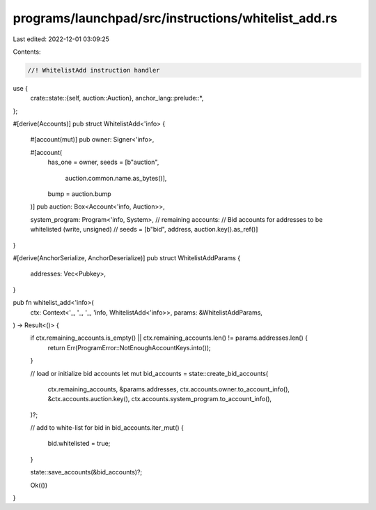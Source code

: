 programs/launchpad/src/instructions/whitelist_add.rs
====================================================

Last edited: 2022-12-01 03:09:25

Contents:

.. code-block:: rs

    //! WhitelistAdd instruction handler

use {
    crate::state::{self, auction::Auction},
    anchor_lang::prelude::*,
};

#[derive(Accounts)]
pub struct WhitelistAdd<'info> {
    #[account(mut)]
    pub owner: Signer<'info>,

    #[account(
        has_one = owner,
        seeds = [b"auction",
                 auction.common.name.as_bytes()],
        bump = auction.bump
    )]
    pub auction: Box<Account<'info, Auction>>,

    system_program: Program<'info, System>,
    // remaining accounts:
    //   Bid accounts for addresses to be whitelisted (write, unsigned)
    //     seeds = [b"bid", address, auction.key().as_ref()]
}

#[derive(AnchorSerialize, AnchorDeserialize)]
pub struct WhitelistAddParams {
    addresses: Vec<Pubkey>,
}

pub fn whitelist_add<'info>(
    ctx: Context<'_, '_, '_, 'info, WhitelistAdd<'info>>,
    params: &WhitelistAddParams,
) -> Result<()> {
    if ctx.remaining_accounts.is_empty() || ctx.remaining_accounts.len() != params.addresses.len() {
        return Err(ProgramError::NotEnoughAccountKeys.into());
    }

    // load or initialize bid accounts
    let mut bid_accounts = state::create_bid_accounts(
        ctx.remaining_accounts,
        &params.addresses,
        ctx.accounts.owner.to_account_info(),
        &ctx.accounts.auction.key(),
        ctx.accounts.system_program.to_account_info(),
    )?;

    // add to white-list
    for bid in bid_accounts.iter_mut() {
        bid.whitelisted = true;
    }

    state::save_accounts(&bid_accounts)?;

    Ok(())
}


